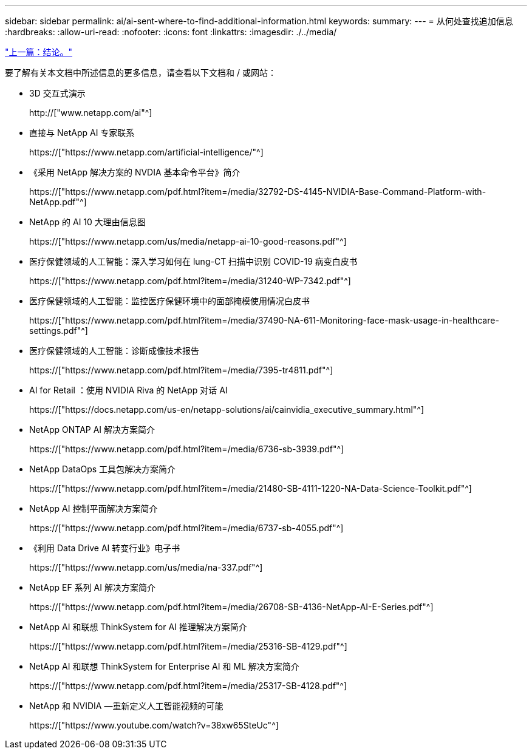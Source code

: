 ---
sidebar: sidebar 
permalink: ai/ai-sent-where-to-find-additional-information.html 
keywords:  
summary:  
---
= 从何处查找追加信息
:hardbreaks:
:allow-uri-read: 
:nofooter: 
:icons: font
:linkattrs: 
:imagesdir: ./../media/


link:ai-sent-conclusion.html["上一篇：结论。"]

[role="lead"]
要了解有关本文档中所述信息的更多信息，请查看以下文档和 / 或网站：

* 3D 交互式演示
+
http://["www.netapp.com/ai"^]

* 直接与 NetApp AI 专家联系
+
https://["https://www.netapp.com/artificial-intelligence/"^]

* 《采用 NetApp 解决方案的 NVDIA 基本命令平台》简介
+
https://["https://www.netapp.com/pdf.html?item=/media/32792-DS-4145-NVIDIA-Base-Command-Platform-with-NetApp.pdf"^]

* NetApp 的 AI 10 大理由信息图
+
https://["https://www.netapp.com/us/media/netapp-ai-10-good-reasons.pdf"^]

* 医疗保健领域的人工智能：深入学习如何在 lung-CT 扫描中识别 COVID-19 病变白皮书
+
https://["https://www.netapp.com/pdf.html?item=/media/31240-WP-7342.pdf"^]

* 医疗保健领域的人工智能：监控医疗保健环境中的面部掩模使用情况白皮书
+
https://["https://www.netapp.com/pdf.html?item=/media/37490-NA-611-Monitoring-face-mask-usage-in-healthcare-settings.pdf"^]

* 医疗保健领域的人工智能：诊断成像技术报告
+
https://["https://www.netapp.com/pdf.html?item=/media/7395-tr4811.pdf"^]

* AI for Retail ：使用 NVIDIA Riva 的 NetApp 对话 AI
+
https://["https://docs.netapp.com/us-en/netapp-solutions/ai/cainvidia_executive_summary.html"^]

* NetApp ONTAP AI 解决方案简介
+
https://["https://www.netapp.com/pdf.html?item=/media/6736-sb-3939.pdf"^]

* NetApp DataOps 工具包解决方案简介
+
https://["https://www.netapp.com/pdf.html?item=/media/21480-SB-4111-1220-NA-Data-Science-Toolkit.pdf"^]

* NetApp AI 控制平面解决方案简介
+
https://["https://www.netapp.com/pdf.html?item=/media/6737-sb-4055.pdf"^]

* 《利用 Data Drive AI 转变行业》电子书
+
https://["https://www.netapp.com/us/media/na-337.pdf"^]

* NetApp EF 系列 AI 解决方案简介
+
https://["https://www.netapp.com/pdf.html?item=/media/26708-SB-4136-NetApp-AI-E-Series.pdf"^]

* NetApp AI 和联想 ThinkSystem for AI 推理解决方案简介
+
https://["https://www.netapp.com/pdf.html?item=/media/25316-SB-4129.pdf"^]

* NetApp AI 和联想 ThinkSystem for Enterprise AI 和 ML 解决方案简介
+
https://["https://www.netapp.com/pdf.html?item=/media/25317-SB-4128.pdf"^]

* NetApp 和 NVIDIA —重新定义人工智能视频的可能
+
https://["https://www.youtube.com/watch?v=38xw65SteUc"^]


